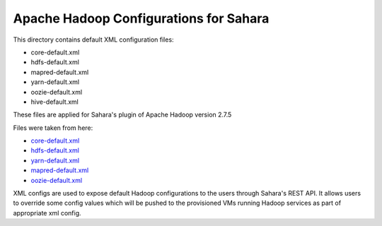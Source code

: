 Apache Hadoop Configurations for Sahara
=======================================

This directory contains default XML configuration files:

* core-default.xml
* hdfs-default.xml
* mapred-default.xml
* yarn-default.xml
* oozie-default.xml
* hive-default.xml

These files are applied for Sahara's plugin of Apache Hadoop version 2.7.5


Files were taken from here:

* `core-default.xml <https://github.com/apache/hadoop/tree/branch-2.7.5/hadoop-common-project/hadoop-common/src/main/resources/core-default.xml>`_
* `hdfs-default.xml <https://github.com/apache/hadoop/tree/branch-2.7.5/hadoop-hdfs-project/hadoop-hdfs/src/main/resources/hdfs-default.xml>`_
* `yarn-default.xml <https://github.com/apache/hadoop/tree/branch-2.7.5/hadoop-yarn-project/hadoop-yarn/hadoop-yarn-common/src/main/resources/yarn-default.xml>`_
* `mapred-default.xml <https://github.com/apache/hadoop/tree/branch-2.7.5/hadoop-mapreduce-project/hadoop-mapreduce-client/hadoop-mapreduce-client-core/src/main/resources/mapred-default.xml>`_
* `oozie-default.xml <https://github.com/apache/oozie/blob/release-4.3.0/core/src/main/resources/oozie-default.xml>`_

XML configs are used to expose default Hadoop configurations to the users
through Sahara's REST API. It allows users to override some config values which
will be pushed to the provisioned VMs running Hadoop services as part of
appropriate xml config.
